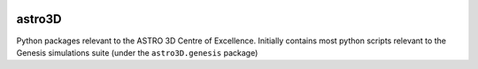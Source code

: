|TRAVIS|

astro3D
========
Python packages relevant to the ASTRO 3D Centre of Excellence. Initially
contains most python scripts relevant to the Genesis simulations suite (under
the ``astro3D.genesis`` package)


.. |TRAVIS| image:: https://travis-ci.org/manodeep/genesis.svg?branch=master
  :target: https://travis-ci.org/manodeep/genesis
